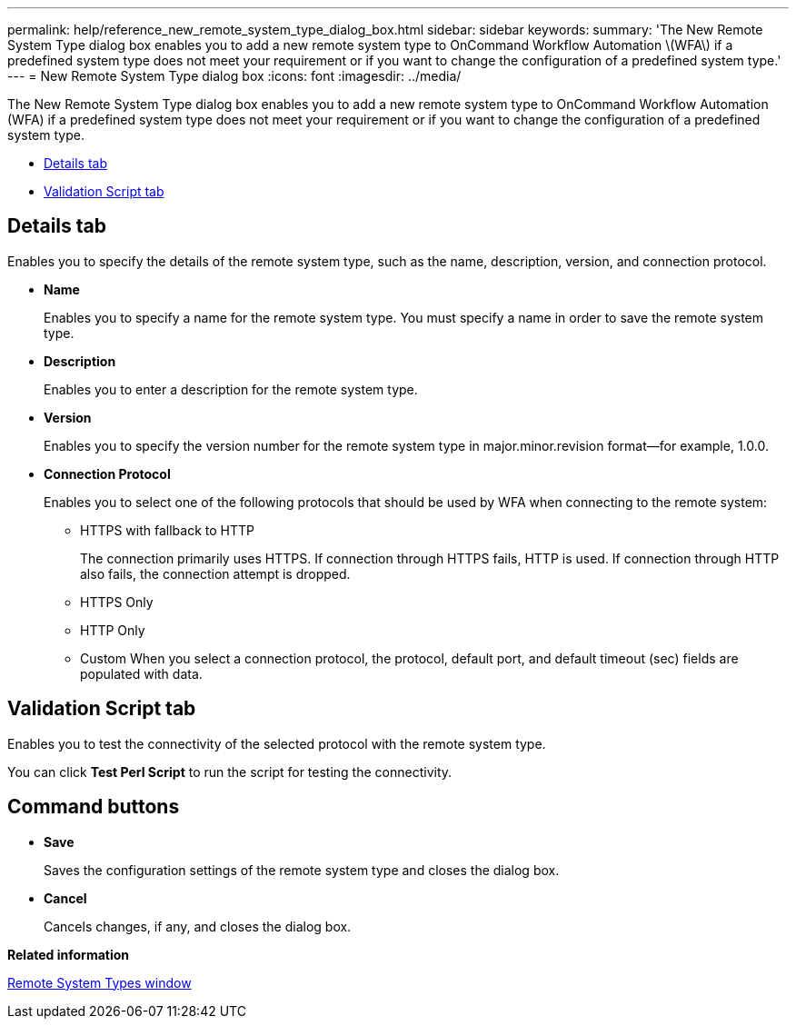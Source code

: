 ---
permalink: help/reference_new_remote_system_type_dialog_box.html
sidebar: sidebar
keywords: 
summary: 'The New Remote System Type dialog box enables you to add a new remote system type to OnCommand Workflow Automation \(WFA\) if a predefined system type does not meet your requirement or if you want to change the configuration of a predefined system type.'
---
= New Remote System Type dialog box
:icons: font
:imagesdir: ../media/

The New Remote System Type dialog box enables you to add a new remote system type to OnCommand Workflow Automation (WFA) if a predefined system type does not meet your requirement or if you want to change the configuration of a predefined system type.

* <<GUID-5F9A31AD-BB92-479A-8CD9-78BAB5480463,Details tab>>
* <<SECTION_72E88AAE274E45C391716FA8A9DE7258,Validation Script tab>>

== Details tab

Enables you to specify the details of the remote system type, such as the name, description, version, and connection protocol.

* *Name*
+
Enables you to specify a name for the remote system type. You must specify a name in order to save the remote system type.

* *Description*
+
Enables you to enter a description for the remote system type.

* *Version*
+
Enables you to specify the version number for the remote system type in major.minor.revision format--for example, 1.0.0.

* *Connection Protocol*
+
Enables you to select one of the following protocols that should be used by WFA when connecting to the remote system:

 ** HTTPS with fallback to HTTP
+
The connection primarily uses HTTPS. If connection through HTTPS fails, HTTP is used. If connection through HTTP also fails, the connection attempt is dropped.

 ** HTTPS Only
 ** HTTP Only
 ** Custom
When you select a connection protocol, the protocol, default port, and default timeout (sec) fields are populated with data.

== Validation Script tab

Enables you to test the connectivity of the selected protocol with the remote system type.

You can click *Test Perl Script* to run the script for testing the connectivity.

== Command buttons

* *Save*
+
Saves the configuration settings of the remote system type and closes the dialog box.

* *Cancel*
+
Cancels changes, if any, and closes the dialog box.

*Related information*

xref:reference_remote_system_types_window.adoc[Remote System Types window]
